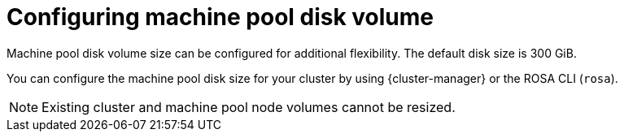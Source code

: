 // Module included in the following assemblies:
//
// * rosa_cluster_admin/rosa_nodes/rosa-managing-worker-nodes.adoc

:_mod-docs-content-type: CONCEPT
[id="configuring-machine-pool-disk-volume_{context}"]
= Configuring machine pool disk volume

Machine pool disk volume size can be configured for additional flexibility. The default disk size is 300 GiB.

ifdef::openshift-rosa[]
For {rosa-classic-first} clusters version 4.13 or earlier, the disk size can be configured from a minimum of 128 GiB to a maximum of 1 TiB. For version 4.14 and later, the disk size can be configured to a minimum of 128 GiB to a maximum of 16 TiB.
endif::openshift-rosa[]

ifdef::openshift-rosa-hcp[]
For {product-title} clusters, the disk size can be configured from a minimum of 75 GiB to a maximum of 16,384 GiB.
endif::openshift-rosa-hcp[]

You can configure the machine pool disk size for your cluster by using {cluster-manager} or the ROSA CLI (`rosa`).

[NOTE]
====
Existing cluster and machine pool node volumes cannot be resized.
====
